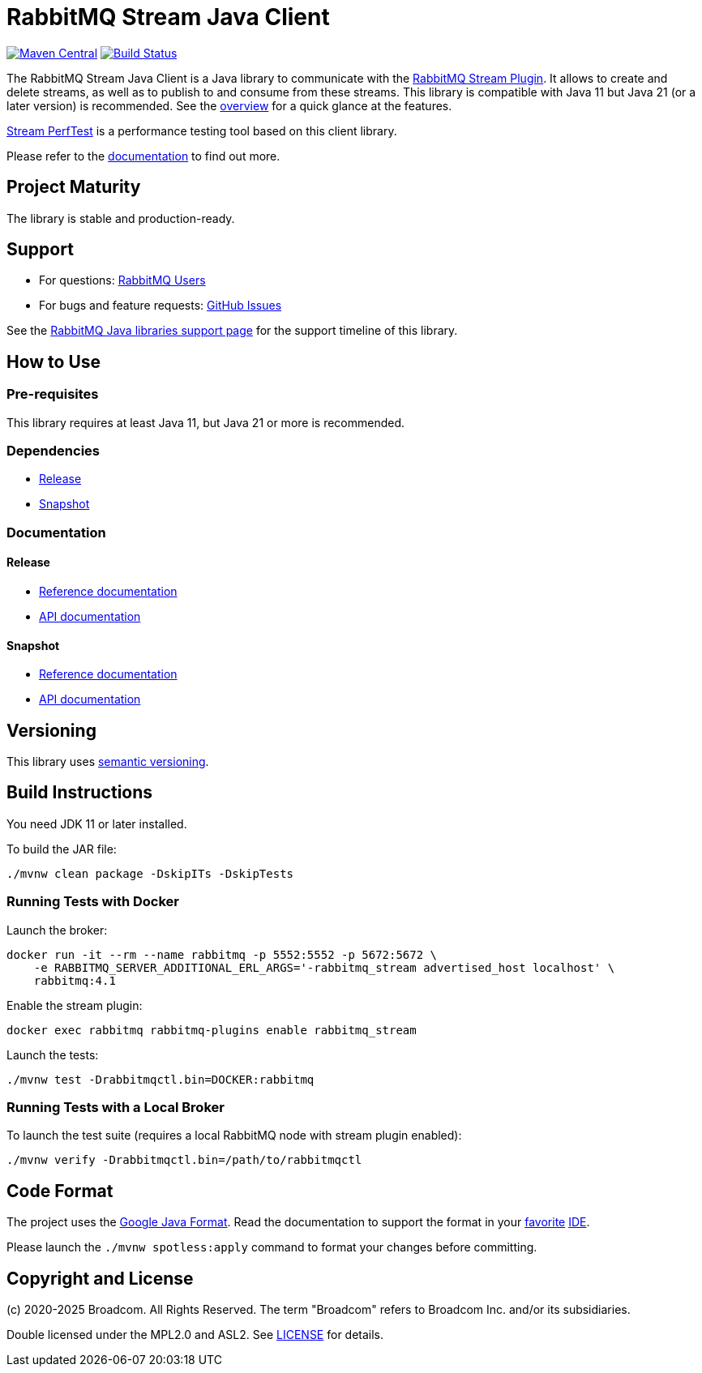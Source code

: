 = RabbitMQ Stream Java Client

image:https://maven-badges.sml.io/sonatype-central/com.rabbitmq/stream-client/badge.svg?subject=maven["Maven Central", link="https://maven-badges.sml.io/sonatype-central/com.rabbitmq/stream-client/"]
image:https://github.com/rabbitmq/rabbitmq-stream-java-client/actions/workflows/test.yml/badge.svg["Build Status", link="https://github.com/rabbitmq/rabbitmq-stream-java-client/actions/workflows/test.yml"]

The RabbitMQ Stream Java Client is a Java library to communicate with
the https://rabbitmq.com/stream.html[RabbitMQ Stream Plugin].
It allows to create and delete streams, as well as to publish to and consume from these streams.
This library is compatible with Java 11 but Java 21 (or a later version) is recommended.
See the https://rabbitmq.github.io/rabbitmq-stream-java-client/stable/htmlsingle/#stream-client-overview[overview] for a quick glance at the features.

https://github.com/rabbitmq/rabbitmq-stream-perf-test[Stream PerfTest] is a performance testing tool based on this client library.

Please refer to the https://rabbitmq.github.io/rabbitmq-stream-java-client/stable/htmlsingle/[documentation] to find out more.

== Project Maturity

The library is stable and production-ready.

== Support

* For questions: https://groups.google.com/forum/#!forum/rabbitmq-users[RabbitMQ Users]
* For bugs and feature requests: https://github.com/rabbitmq/rabbitmq-stream-java-client/issues[GitHub Issues]

See the https://www.rabbitmq.com/client-libraries/java-versions[RabbitMQ Java libraries support page] for the support timeline of this library.

== How to Use

=== Pre-requisites

This library requires at least Java 11, but Java 21 or more is recommended.

=== Dependencies

* https://rabbitmq.github.io/rabbitmq-stream-java-client/stable/htmlsingle/#dependencies[Release]
* https://rabbitmq.github.io/rabbitmq-stream-java-client/snapshot/htmlsingle/#dependencies[Snapshot]

=== Documentation

==== Release

* https://rabbitmq.github.io/rabbitmq-stream-java-client/stable/htmlsingle/[Reference documentation]
* https://rabbitmq.github.io/rabbitmq-stream-java-client/stable/api/com/rabbitmq/stream/package-summary.html[API documentation]

==== Snapshot

* https://rabbitmq.github.io/rabbitmq-stream-java-client/snapshot/htmlsingle/[Reference documentation]
* https://rabbitmq.github.io/rabbitmq-stream-java-client/snapshot/api/com/rabbitmq/stream/package-summary.html[API documentation]

== Versioning

This library uses https://semver.org/[semantic versioning].

== Build Instructions

You need JDK 11 or later installed.

To build the JAR file:

----
./mvnw clean package -DskipITs -DskipTests
----

=== Running Tests with Docker

Launch the broker:

----
docker run -it --rm --name rabbitmq -p 5552:5552 -p 5672:5672 \
    -e RABBITMQ_SERVER_ADDITIONAL_ERL_ARGS='-rabbitmq_stream advertised_host localhost' \
    rabbitmq:4.1
----

Enable the stream plugin:

----
docker exec rabbitmq rabbitmq-plugins enable rabbitmq_stream
----

Launch the tests:

----
./mvnw test -Drabbitmqctl.bin=DOCKER:rabbitmq
----

=== Running Tests with a Local Broker

To launch the test suite (requires a local RabbitMQ node with stream plugin enabled):

----
./mvnw verify -Drabbitmqctl.bin=/path/to/rabbitmqctl
----

== Code Format

The project uses the https://github.com/google/google-java-format[Google Java Format]. Read
the documentation to support the format in your
https://github.com/google/google-java-format#intellij-android-studio-and-other-jetbrains-ides[favorite]
https://github.com/google/google-java-format#eclipse[IDE].

Please launch the `./mvnw spotless:apply` command to format your changes before committing.

== Copyright and License

(c) 2020-2025 Broadcom. All Rights Reserved.
The term "Broadcom" refers to Broadcom Inc. and/or its subsidiaries.

Double licensed under the MPL2.0 and ASL2. See link:LICENSE[LICENSE] for details.
